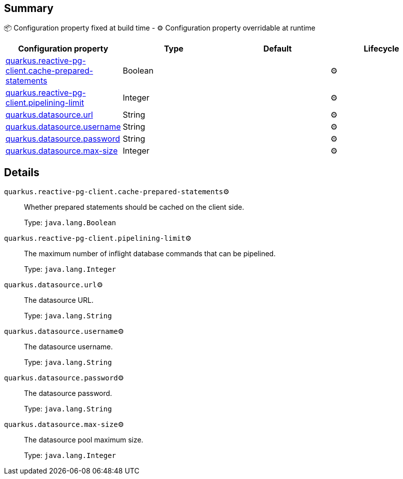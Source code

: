 == Summary

📦 Configuration property fixed at build time - ⚙️️ Configuration property overridable at runtime 
|===
|Configuration property|Type|Default|Lifecycle

|<<quarkus.reactive-pg-client.cache-prepared-statements, quarkus.reactive-pg-client.cache-prepared-statements>>
|Boolean 
|
| ⚙️

|<<quarkus.reactive-pg-client.pipelining-limit, quarkus.reactive-pg-client.pipelining-limit>>
|Integer 
|
| ⚙️

|<<quarkus.datasource.url, quarkus.datasource.url>>
|String 
|
| ⚙️

|<<quarkus.datasource.username, quarkus.datasource.username>>
|String 
|
| ⚙️

|<<quarkus.datasource.password, quarkus.datasource.password>>
|String 
|
| ⚙️

|<<quarkus.datasource.max-size, quarkus.datasource.max-size>>
|Integer 
|
| ⚙️
|===


== Details

[[quarkus.reactive-pg-client.cache-prepared-statements]]
`quarkus.reactive-pg-client.cache-prepared-statements`⚙️:: Whether prepared statements should be cached on the client side.
+
Type: `java.lang.Boolean` +



[[quarkus.reactive-pg-client.pipelining-limit]]
`quarkus.reactive-pg-client.pipelining-limit`⚙️:: The maximum number of inflight database commands that can be pipelined.
+
Type: `java.lang.Integer` +



[[quarkus.datasource.url]]
`quarkus.datasource.url`⚙️:: The datasource URL.
+
Type: `java.lang.String` +



[[quarkus.datasource.username]]
`quarkus.datasource.username`⚙️:: The datasource username.
+
Type: `java.lang.String` +



[[quarkus.datasource.password]]
`quarkus.datasource.password`⚙️:: The datasource password.
+
Type: `java.lang.String` +



[[quarkus.datasource.max-size]]
`quarkus.datasource.max-size`⚙️:: The datasource pool maximum size.
+
Type: `java.lang.Integer` +


